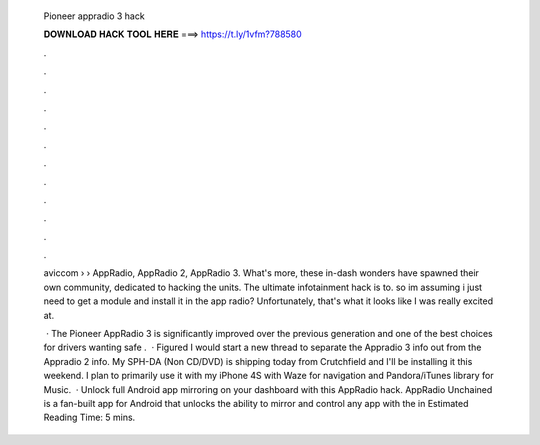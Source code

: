   Pioneer appradio 3 hack
  
  
  
  𝐃𝐎𝐖𝐍𝐋𝐎𝐀𝐃 𝐇𝐀𝐂𝐊 𝐓𝐎𝐎𝐋 𝐇𝐄𝐑𝐄 ===> https://t.ly/1vfm?788580
  
  
  
  .
  
  
  
  .
  
  
  
  .
  
  
  
  .
  
  
  
  .
  
  
  
  .
  
  
  
  .
  
  
  
  .
  
  
  
  .
  
  
  
  .
  
  
  
  .
  
  
  
  .
  
  aviccom › › AppRadio, AppRadio 2, AppRadio 3. What's more, these in-dash wonders have spawned their own community, dedicated to hacking the units. The ultimate infotainment hack is to. so im assuming i just need to get a module and install it in the app radio? Unfortunately, that's what it looks like I was really excited at.
  
   · The Pioneer AppRadio 3 is significantly improved over the previous generation and one of the best choices for drivers wanting safe .  · Figured I would start a new thread to separate the Appradio 3 info out from the Appradio 2 info. My SPH-DA (Non CD/DVD) is shipping today from Crutchfield and I'll be installing it this weekend. I plan to primarily use it with my iPhone 4S with Waze for navigation and Pandora/iTunes library for Music.  · Unlock full Android app mirroring on your dashboard with this AppRadio hack. AppRadio Unchained is a fan-built app for Android that unlocks the ability to mirror and control any app with the in Estimated Reading Time: 5 mins.

